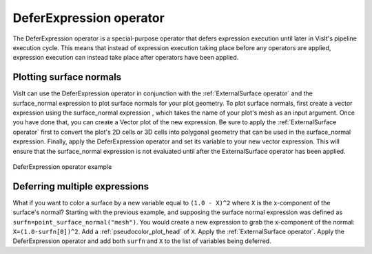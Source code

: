 .. _DeferExpression operator:

DeferExpression operator
~~~~~~~~~~~~~~~~~~~~~~~~

The DeferExpression operator is a special-purpose operator that defers 
expression execution until later in VisIt's pipeline execution cycle. This 
means that instead of expression execution taking place before any operators 
are applied, expression execution can instead take place after operators have 
been applied.

Plotting surface normals
""""""""""""""""""""""""

VisIt can use the DeferExpression operator in conjunction with the 
:ref:`ExternalSurface operator` and the surface_normal expression to plot 
surface normals for your plot geometry. To plot surface normals, first create a 
vector expression using the surface_normal expression , which takes the name of 
your plot's mesh as an input argument. Once you have done that, you can create 
a Vector plot of the new expression. Be sure to apply the 
:ref:`ExternalSurface operator` first to convert the plot's 2D cells or 3D 
cells into polygonal geometry that can be used in the surface_normal expression.
Finally, apply the DeferExpression operator and set its variable to your new 
vector expression. This will ensure that the surface_normal expression is not 
evaluated until after the ExternalSurface operator has been applied.

.. _defer:

.. figure:: images/defer.png
   :width: 60%
   :align: center

   DeferExpression operator example


Deferring multiple expressions
""""""""""""""""""""""""""""""

What if you want to color a surface by a new variable equal to ``(1.0 - X)^2`` where ``X`` is the x-component of the surface's normal?
Starting with the previous example, and supposing the surface normal expression was defined as ``surfn=point_surface_normal("mesh")``.
You would create a new expression to grab the x-component of the normal: ``X=(1.0-surfn[0])^2``.
Add a :ref:`pseudocolor_plot_head` of ``X``.
Apply the :ref:`ExternalSurface operator`.
Apply the DeferExpression operator and add both ``surfn`` and ``X`` to the list of variables being deferred.

